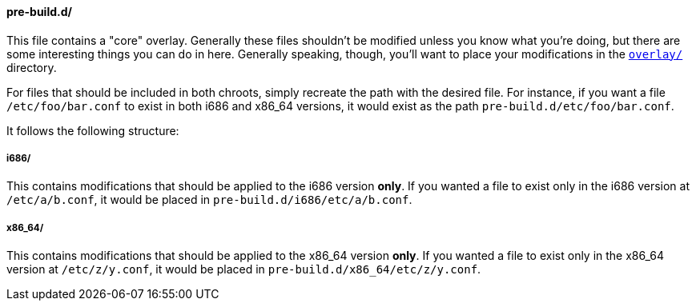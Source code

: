 ==== pre-build.d/
This file contains a "core" overlay. Generally these files shouldn't be modified unless you know what you're doing, but there are some interesting things you can do in here. Generally speaking, though, you'll want to place your modifications in the <<overlay_2,`overlay/`>> directory.

For files that should be included in both chroots, simply recreate the path with the desired file. For instance, if you want a file `/etc/foo/bar.conf` to exist in both i686 and x86_64 versions, it would exist as the path `pre-build.d/etc/foo/bar.conf`.

It follows the following structure:

===== i686/
This contains modifications that should be applied to the i686 version *only*. If you wanted a file to exist only in the i686 version at `/etc/a/b.conf`, it would be placed in `pre-build.d/i686/etc/a/b.conf`.

===== x86_64/
This contains modifications that should be applied to the x86_64 version *only*. If you wanted a file to exist only in the x86_64 version at `/etc/z/y.conf`, it would be placed in `pre-build.d/x86_64/etc/z/y.conf`.

